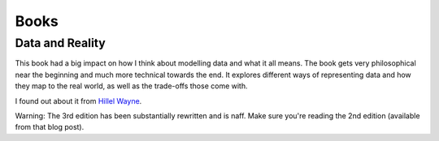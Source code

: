 Books
=====

Data and Reality
----------------

This book had a big impact on how I think about modelling data and what it all
means. The book gets very philosophical near the beginning and much more
technical towards the end. It explores different ways of representing data and
how they map to the real world, as well as the trade-offs those come with.

I found out about it from `Hillel Wayne`_.

.. _Hillel Wayne: https://buttondown.email/hillelwayne/archive/data-and-reality-2nd-edition/

Warning: The 3rd edition has been substantially rewritten and is naff. Make
sure you're reading the 2nd edition (available from that blog post).
